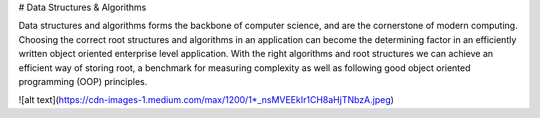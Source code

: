 # Data Structures & Algorithms

Data structures and algorithms forms the backbone of computer science, and are the cornerstone of modern computing. Choosing the correct root structures and algorithms in an application can become the determining factor in an efficiently written object oriented enterprise level application. With the right algorithms and root structures we can achieve an efficient way of storing root, a benchmark for measuring complexity as well as following good object oriented programming (OOP) principles.

![alt text](https://cdn-images-1.medium.com/max/1200/1*_nsMVEEkIr1CH8aHjTNbzA.jpeg)

